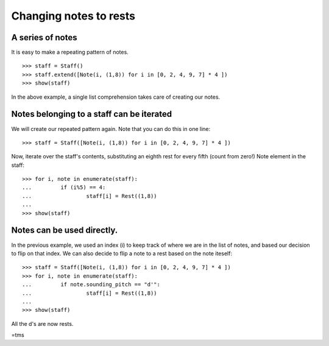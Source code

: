 Changing notes to rests
=======================

A series of notes
-----------------

It is easy to make a repeating pattern of notes.

::

   >>> staff = Staff()
   >>> staff.extend([Note(i, (1,8)) for i in [0, 2, 4, 9, 7] * 4 ])
   >>> show(staff)

.. image:: images/index-1.png


In the above example, a single list comprehension takes care of creating our notes.

Notes belonging to a staff can be iterated
------------------------------------------

We will create our repeated pattern again. Note that you can do this in one line:

::

   >>> staff = Staff([Note(i, (1,8)) for i in [0, 2, 4, 9, 7] * 4 ])


Now, iterate over the staff's contents, substituting an eighth rest for every fifth (count from zero!) Note element in the staff:

::

   >>> for i, note in enumerate(staff):
   ...         if (i%5) == 4:
   ...                 staff[i] = Rest((1,8))
   ... 
   >>> show(staff)

.. image:: images/index-2.png


Notes can be used directly.
---------------------------

In the previous example, we used an index (i) to keep track of where we are in the list of notes, and based our decision to flip on that index. We can also decide to flip a note to a rest based on the note iteself:

::

   >>> staff = Staff([Note(i, (1,8)) for i in [0, 2, 4, 9, 7] * 4 ])
   >>> for i, note in enumerate(staff):
   ...         if note.sounding_pitch == "d'":
   ...                 staff[i] = Rest((1,8))
   ... 
   >>> show(staff)

.. image:: images/index-3.png


All the d's are now rests.

=tms
